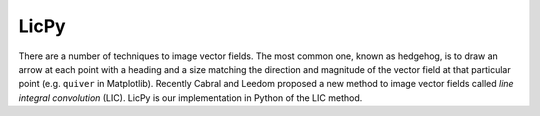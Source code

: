 LicPy
==========================

There are a number of techniques to image vector fields. The most common one, known as hedgehog, is to draw an arrow at each point with a heading and a size matching the direction and magnitude of the vector field at that particular point (e.g. ``quiver`` in Matplotlib). Recently Cabral and Leedom proposed a new method to image vector fields called *line integral convolution* (LIC). LicPy is our implementation in Python of the LIC method.
